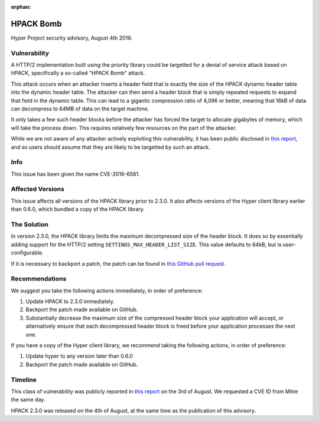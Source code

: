 :orphan:

HPACK Bomb
==========

Hyper Project security advisory, August 4th 2016.

Vulnerability
-------------

A HTTP/2 implementation built using the priority library could be targetted for
a denial of service attack based on HPACK, specifically a so-called "HPACK
Bomb" attack.

This attack occurs when an attacker inserts a header field that is exactly the
size of the HPACK dynamic header table into the dynamic header table. The
attacker can then send a header block that is simply repeated requests to
expand that field in the dynamic table. This can lead to a gigantic compression
ratio of 4,096 or better, meaning that 16kB of data can decompress to 64MB of
data on the target machine.

It only takes a few such header blocks before the attacker has forced the
target to allocate gigabytes of memory, which will take the process down. This
requires relatively few resources on the part of the attacker.

While we are not aware of any attacker actively exploiting this vulnerability,
it has been public disclosed in `this report`_, and so users should assume that
they are likely to be targetted by such an attack.

Info
----

This issue has been given the name CVE-2016-6581.

Affected Versions
-----------------

This issue affects all versions of the HPACK library prior to 2.3.0. It also
affects versions of the Hyper client library earlier than 0.6.0, which bundled
a copy of the HPACK library.

The Solution
------------

In version 2.3.0, the HPACK library limits the maximum decompressed size of the
header block. It does so by essentially adding support for the HTTP/2 setting
``SETTINGS_MAX_HEADER_LIST_SIZE``. This value defaults to 64kB, but is
user-configurable.

If it is necessary to backport a patch, the patch can be found in
`this GitHub pull request`_.

Recommendations
---------------

We suggest you take the following actions immediately, in order of preference:

1. Update HPACK to 2.3.0 immediately.
2. Backport the patch made available on GitHub.
3. Substantially decrease the maximum size of the compressed header block your
   application will accept, or alternatively ensure that each decompressed
   header block is freed before your application processes the next one.

If you have a copy of the Hyper client library, we recommend taking the
following actions, in order of preference:

1. Update hyper to any version later than 0.6.0
2. Backport the patch made available on GitHub.

Timeline
--------

This class of vulnerability was publicly reported in `this report`_ on the
3rd of August. We requested a CVE ID from Mitre the same day.

HPACK 2.3.0 was released on the 4th of August, at the same time as the
publication of this advisory.


.. _this report: http://www.imperva.com/docs/Imperva_HII_HTTP2.pdf
.. _this GitHub pull request: https://github.com/python-hyper/hpack/pull/56
